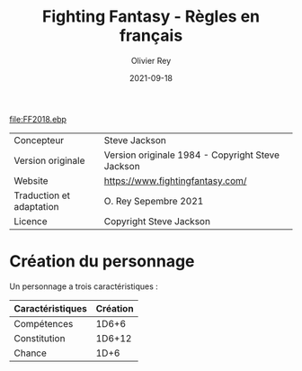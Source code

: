 #+TITLE: Fighting Fantasy - Règles en français
#+AUTHOR: Olivier Rey
#+DATE: 2021-09-18
#+STARTUP: overview

[[file:FF2018.ebp]]

#+ATTR_HTML: :border 2 :rules all :frame border
| Concepteur               | Steve Jackson                                    |
| Version originale        | Version originale 1984 - Copyright Steve Jackson |
| Website                  | [[https://www.fightingfantasy.com/][https://www.fightingfantasy.com/]]                 |
| Traduction et adaptation | O. Rey Sepembre 2021                             |
| Licence                  | Copyright Steve Jackson                          |

* Création du personnage

Un personnage a trois caractéristiques :

#+ATTR_HTML: :border 2 :rules all :frame border
| Caractéristiques | Création |
|------------------+----------|
| Compétences      |    1D6+6 |
| Constitution     |   1D6+12 |
| Chance           |     1D+6 |





